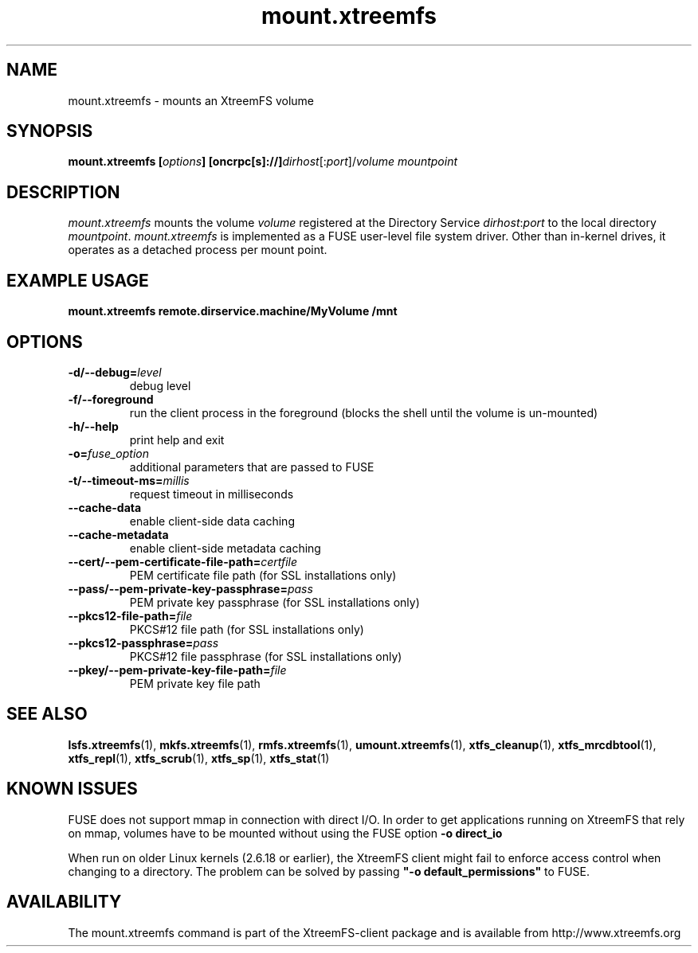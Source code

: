 .TH mount.xtreemfs 1 "October 2009" "The XtreemFS Distributed File System" "XtreemFS client"
.SH NAME
mount.xtreemfs \- mounts an XtreemFS volume
.SH SYNOPSIS
\fBmount.xtreemfs [\fIoptions\fB] [oncrpc[s]://]\fIdirhost\fR[:\fIport\fR]/\fIvolume mountpoint
.br

.SH DESCRIPTION
.I mount.xtreemfs
mounts the volume \fIvolume\fR registered at the Directory Service \fIdirhost\fR:\fIport\fR to the local directory \fImountpoint\fR. \fImount.xtreemfs\fR is implemented as a FUSE user-level file system driver. Other than in-kernel drives, it operates as a detached process per mount point. 

.SH EXAMPLE USAGE
.B "mount.xtreemfs remote.dirservice.machine/MyVolume /mnt"

.SH OPTIONS
.TP
\fB\-d/\-\-debug=\fIlevel
debug level
.TP
\fB\-f/\-\-foreground
run the client process in the foreground (blocks the shell until the volume is un-mounted)
.TP
\fB\-h/\-\-help
print help and exit
.TP
\fB\-o=\fIfuse_option
additional parameters that are passed to FUSE
.TP
\fB\-t/\-\-timeout\-ms=\fImillis
request timeout in milliseconds
.TP
\fB\-\-cache\-data
enable client-side data caching
.TP
\fB\-\-cache\-metadata
enable client-side metadata caching
.TP
\fB\-\-cert/-\-pem\-certificate\-file\-path=\fIcertfile
PEM certificate file path (for SSL installations only)
.TP
\fB\-\-pass/\-\-pem\-private\-key\-passphrase=\fIpass
PEM private key passphrase (for SSL installations only)
.TP
\fB\-\-pkcs12\-file\-path=\fIfile
PKCS#12 file path (for SSL installations only)
.TP
\fB\-\-pkcs12\-passphrase=\fIpass
PKCS#12 file passphrase (for SSL installations only)
.TP
\fB\-\-pkey/\-\-pem\-private\-key\-file\-path=\fIfile
PEM private key file path

.SH "SEE ALSO"
.BR lsfs.xtreemfs (1),
.BR mkfs.xtreemfs (1),
.BR rmfs.xtreemfs (1),
.BR umount.xtreemfs (1),
.BR xtfs_cleanup (1),
.BR xtfs_mrcdbtool (1),
.BR xtfs_repl (1),
.BR xtfs_scrub (1),
.BR xtfs_sp (1),
.BR xtfs_stat (1)
.BR

.SH "KNOWN ISSUES"
FUSE does not support mmap in connection with direct I/O. In order to get applications running on XtreemFS that rely on mmap, volumes have to be mounted without using the FUSE option
.B "-o direct_io"
. However, this might lead to inconsistencies if different clients access a file concurrently, as requests might be serviced from the local page cache.

When run on older Linux kernels (2.6.18 or earlier), the XtreemFS client might fail to enforce access control when changing to a directory. The problem can be solved by passing \fB"-o default_permissions"\fR to FUSE.

.SH AVAILABILITY
The mount.xtreemfs command is part of the XtreemFS-client package and is available from http://www.xtreemfs.org
